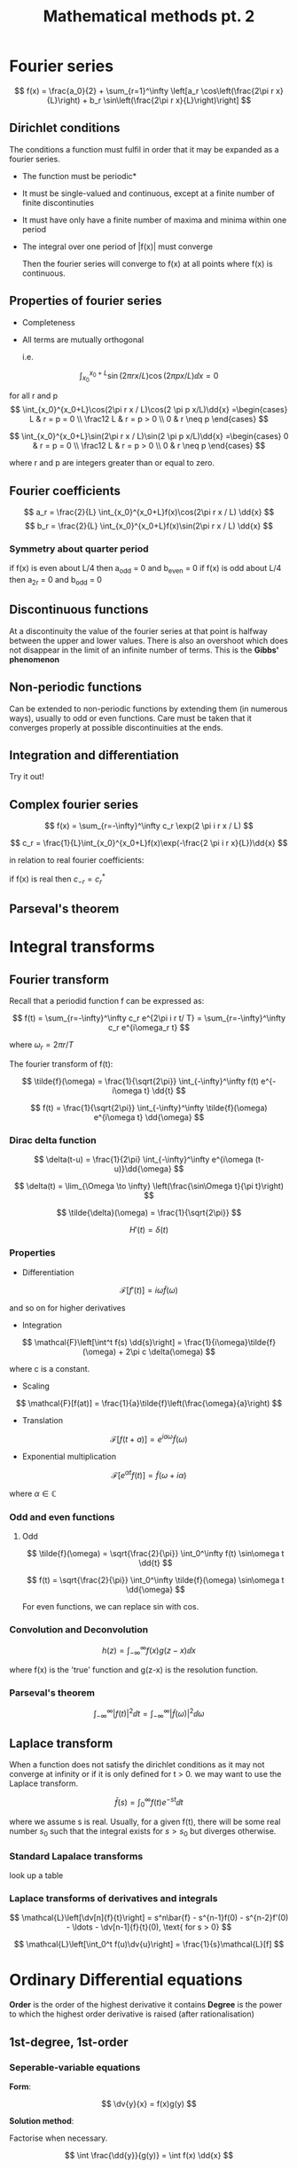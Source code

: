#+TITLE: Mathematical methods pt. 2
#+STARTUP: latexpreview , inlineimages

* Fourier series

\[
f(x) = \frac{a_0}{2} + \sum_{r=1}^\infty \left[a_r \cos\left(\frac{2\pi r x}{L}\right) + b_r \sin\left(\frac{2\pi r x}{L}\right)\right]
\]
** Dirichlet conditions

The conditions a function must fulfil in order that it may be expanded as a fourier series.

- The function must be periodic*
- It must be single-valued and continuous, except at a finite number of finite discontinuties
- It must have only have a finite number of maxima and minima within one period
- The integral over one period of |f(x)| must converge

  Then the fourier series will converge to f(x) at all points where f(x) is continuous.

** Properties of fourier series

- Completeness
- All terms are mutually orthogonal

 i.e.

\[
\int_{x_0}^{x_0+L}\sin(2\pi r x / L)\cos(2 \pi p x/L)\dd{x} = 0
\]

for all r and p
\[
\int_{x_0}^{x_0+L}\cos(2\pi r x / L)\cos(2 \pi p x/L)\dd{x} =\begin{cases}
L & r = p = 0 \\
\frac12 L & r = p > 0 \\
0 & r \neq p
\end{cases}
\]

\[
\int_{x_0}^{x_0+L}\sin(2\pi r x / L)\sin(2 \pi p x/L)\dd{x} =\begin{cases}
0 & r = p = 0 \\
\frac12 L & r = p > 0 \\
0 & r \neq p
\end{cases}
\]

where r and p are integers greater than or equal to zero.

** Fourier coefficients

\[
a_r = \frac{2}{L} \int_{x_0}^{x_0+L}f(x)\cos(2\pi r x / L) \dd{x}
\]
\[
b_r = \frac{2}{L} \int_{x_0}^{x_0+L}f(x)\sin(2\pi r x / L) \dd{x}
\]

*** Symmetry about quarter period

if f(x) is even about L/4 then a_odd = 0 and b_even = 0
if f(x) is odd about L/4 then a_2r = 0 and b_odd = 0

** Discontinuous functions

At a discontinuity the value of the fourier series at that point is halfway between the upper and lower values. There is also an overshoot which does not disappear in the limit of an infinite number of terms. This is the *Gibbs' phenomenon*

** Non-periodic functions

Can be extended to non-periodic functions by extending them (in numerous ways), usually to odd or even functions. Care must be taken that it converges properly at possible discontinuities at the ends.

** Integration and differentiation

Try it out!

** Complex fourier series

\[
f(x) = \sum_{r=-\infty}^\infty c_r \exp(2 \pi i r x / L)
\]

\[
c_r = \frac{1}{L}\int_{x_0}^{x_0+L}f(x)\exp(-\frac{2 \pi i r x}{L})\dd{x}
\]

in relation to real fourier coefficients:

\begin{align*}
c_r & = \frac12 (a_r - i b_r) \\
c_{-r} & = \frac12 (a_r + i b_r) \\
\end{align*}

if f(x) is real then $c_{-r} = c_r^*$

** Parseval's theorem

\begin{align*}
\frac{1}{L} \int_{x_0}^{x_0+L}|f(x)|^2 \dd{x} & = \sum_{-\infty}^\infty |c_r|^2 \\
& =(\frac12 a_0)^2 + \frac12 \sum_{r=1}^\infty (a_r^2 + b_r^2)
\end{align*}


* Integral transforms
** Fourier transform

Recall that a periodid function f can be expressed as:

\[
f(t) = \sum_{r=-\infty}^\infty c_r e^{2\pi i r t/ T} = \sum_{r=-\infty}^\infty c_r e^{i\omega_r t}
\]

where $\omega_r = 2\pi r / T$

The fourier transform of f(t):

\[
\tilde{f}(\omega) = \frac{1}{\sqrt{2\pi}} \int_{-\infty}^\infty f(t) e^{-i\omega t} \dd{t}
\]

\[
f(t) = \frac{1}{\sqrt{2\pi}} \int_{-\infty}^\infty \tilde{f}(\omega) e^{i\omega t} \dd{\omega}
\]

*** Dirac delta function

\[
\delta(t-u) = \frac{1}{2\pi} \int_{-\infty}^\infty e^{i\omega (t-u)}\dd{\omega}
\]

\[
\delta(t) = \lim_{\Omega \to \infty} \left(\frac{\sin\Omega t}{\pi t}\right)
\]

\[
\tilde{\delta}(\omega) = \frac{1}{\sqrt{2\pi}}
\]

\[
H'(t) = \delta(t)
\]

*** Properties

- Differentiation

\[
\mathcal{F}[f'(t)] = i\omega \tilde{f}(\omega)
\]

and so on for higher derivatives

- Integration

\[
\mathcal{F}\left[\int^t f(s) \dd{s}\right] = \frac{1}{i\omega}\tilde{f}(\omega) + 2\pi c \delta(\omega)
\]

where c is a constant.

- Scaling

\[
\mathcal{F}[f(at)] = \frac{1}{a}\tilde{f}\left(\frac{\omega}{a}\right)
\]

- Translation

\[
\mathcal{F}[f(t + a)] = e^{ia\omega}\tilde{f}(\omega)
\]

- Exponential multiplication

\[
\mathcal{F}[e^{\alpha t}f(t)] = \tilde{f}(\omega + i\alpha)
\]

where $\alpha \in \mathbb{C}$

*** Odd and even functions

**** Odd

\[
\tilde{f}(\omega) = \sqrt{\frac{2}{\pi}} \int_0^\infty f(t) \sin\omega t \dd{t}
\]

\[
f(t) = \sqrt{\frac{2}{\pi}} \int_0^\infty \tilde{f}(\omega) \sin\omega t \dd{\omega}
\]


For even functions, we can replace sin with cos.

*** Convolution and Deconvolution

\[
h(z) = \int_{-\infty}^\infty f(x)g(z-x) \dd{x}
\]

where f(x) is the 'true' function and g(z-x) is the resolution function.

*** Parseval's theorem

\[
\int_{-\infty}^\infty \vert f(t) \vert^2 \dd{t} = \int_{-\infty}^\infty \vert \tilde{f}(\omega) \vert^2 \dd{\omega}
\]


** Laplace transform

When a function does not satisfy the dirichlet conditions as it may not converge at infinity or if it is only defined for t > 0. we may want to use the Laplace transform.

\[
\bar{f}(s) = \int_0^\infty f(t)e^{-st}\dd{t}
\]

where we assume s is real. Usually, for a given f(t), there will be some real number $s_0$ such that the integral exists for $s > s_0$ but diverges otherwise.

*** Standard Lapalace transforms

look up a table

*** Laplace transforms of derivatives and integrals

\[
\mathcal{L}\left[\dv[n]{f}{t}\right] = s^n\bar{f} - s^{n-1}f(0) - s^{n-2}f'(0) - \ldots - \dv[n-1]{f}{t}(0), \text{ for s > 0}
\]

\[
\mathcal{L}\left[\int_0^t f(u)\dv{u}\right] = \frac{1}{s}\mathcal{L}[f]
\]



* Ordinary Differential equations

*Order* is the order of the highest derivative it contains
*Degree* is the power to which the highest order derivative is raised (after rationalisation)

** 1st-degree, 1st-order

*** Seperable-variable equations

*Form*:


\[
\dv{y}{x} = f(x)g(y)
\]

*Solution method*:

Factorise when necessary.

\[
\int \frac{\dd{y}}{g(y)} = \int f(x) \dd{x}
\]

*** Exact equations

*Form*:

\[
A(x,y) \dd{x} + B(x,y) \dd{y} = 0
\]

where the expression is an exact differential.

Since $\pdv{A}{y} = \pdv{B}{x}$, we may equate the expression to dU and thus dU = 0, U = c.

*Solution method*:

Make sure to check that its exact.
\[
U(x,y) = \int A(x,y) \dd{x} + F(y)
\]

F(y) can be found by differentiating U wrt y and equating the expression to B(x,y). Then sub back in.

*** Inexact equations: integrating factors

*Form*:

Above but inexact.

The differential can be made exact by multiplying by an *integrating factor* $\mu(x,y)$ which obeys:

\[
\pdv{(\mu A)}{y} = \pdv{(\mu B)}{x}
\]

If the integrating factor is a function of either x or y alone then the eq can be explicitly solved. Assuming $\mu = \mu(x)$:

\begin{align*}
&\mu\pdv{A}{y} =\mu \pdv{B}{x} + B\pdv{\mu}{x} \\
\implies & \frac{\dd{\mu}}{\mu} = \frac{1}{B}\left(\pdv{A}{y}-\pdv{B}{x}\right)\dd{x} = f(x) \dd{x}
\end{align*}

where we require f(x) be a function of x only.

*Solution method*:

In which case,

\[
\mu(x) = \exp\left\{\int f(x) \dd{x}\right\} \text{   where   } f(x) = \frac{1}{B}\left(\pdv{A}{y}-\pdv{B}{x}\right)
\]

\[
\mu(y) = \exp\left\{\int f(y) \dd{y}\right\} \text{   where   } f(y) = \frac{1}{A}\left(\pdv{B}{x}-\pdv{A}{y}\right)
\]

*** Linear equations

Special case of inexact ODEs

*Form*:

\[
\dv{y}{x} + P(x)y = Q(x)
\]

*Solution method*:

\[
\mu(x) = \exp\left\{\int P(x) \dd{x}\right\}
\]

Multiply throughout and then integrate left and right hand sides.
*** Homogenous equations

*Form*:

\[
\dv{y}{x} = \frac{A(x,y)}{B(x,y)} = F\left(\frac{y}{x}\right)
\]

where A(x,y) and B(x,y) are homogenous functions of the same degree. A function is homogenous of degree n if it obeys:


\[
f(\lambda x,\lambda y) = \lambda^n f(x,y)
\]

in general, the sum of the powers of x and y in each term of A and B should be the same.

*Solution method*:

The equation may solved by making the substitution y = vx, so that:

\[
\dv{y}{x} = v + x\dv{v}{x} = F(v)
\].

This is now seperable and can be integrated directly to give:

\[
\int \frac{\dd{v}}{F(v) - v} = \int \frac{\dd{x}}{x}
\]

*** Isobaric

*Form*:

A generalisation of the homogeneous ODE.

\[
\dv{y}{x} = \frac{A(x,y)}{B(x,y)}
\]

where the equation is dimensionally consistent if y and dy are each given a weight m relative to x and dx. i.e. if the substitution y=vx^m makes it seperable

*Solution method*:
Write the equation in the form Adx + Bdy = 0. Given y and dy weight m and x and dx each weight 1. then find an m which makes all the sums equal

*** Bernoulli's equation

*Form*:

\[
\dv{y}{x} + P(x)y = Q(x)y^n \text{ where $n\neq 0$ or $1$}
\]



*Solution method*:

The equation can be made linear by substituting $v = y^{1-n}$ and correspondingly

\[
\dv{y}{x} = \left(\frac{y^n}{1-n}\right) \dv{v}{x}
\]


This can be substituted into the first equation and we find:

\[
\dv{v}{x} + (1-n)P(x)v = (1-n)Q(x)
\]

which is linear and can then be solved.

*** Miscellaneous

**** ax + by + c

*Form*:

\[\dv{y}{x} = F(ax + by + c)\]


*Solution method*:

Letting v = ax + by + c,

\[
  \dv{v}{x} = a + b\dv{y}{x} = a + bF(v)
\]


which can be solved.

**** y' = ax+by+c/ex+fy+g

*Form*:

\[
\dv{y}{x} = \frac{ax + by + c}{ex + fy + g}
\]

unless a/e = b/f where it reduces to the form above.

*Solution method*:

By letting $x = X + \alpha$ and $y = Y + \beta$, where $\alpha$ and $\beta$ are found from:

\[
a\alpha + b\beta + c = 0
\]

\[
e\alpha + f\beta + g = 0
\]

\[
\dv{Y}{X} = \frac{aX + bY}{eX + fY}
\]


** Higher-degree 1st-order equations

Can expressed as:

\[
p^n + a_{n-1}(x,y)p^{n-1} + \ldots + a_1(x,y)p + a_0(x,y) = 0
\]

where $p = \dd{y}/\dd{x}$

Singular solutions are sometimes given which contain no arbitrary constants.

*** Equations soluble for p

If the LHS can be factorised into the form:

\[
(p-F_1)(p-F_2)\ldots(p-F_2)=0
\]

then we are left with solving the n first-degree equations $p = F_i$

*** Equations soluble for x

If the equation can be expressed as:

\[
x = F(y,p)
\]

then it can be reduced to:

\[
\dv{x}{y} = \frac{1}{p} = \pdv{F}{y} + \pdv{F}{p}\dv{p}{y}
\]

which can be factorized


*** Equations soluble for y

If the equation can be expressed as:

\[
x = F(y,p)
\]

then it can be reduced to:

\[
\dv{y}{x} = p = \pdv{F}{x} + \pdv{F}{p}\dv{p}{x}
\]

which can be factorized.

*** Clairaut's equation

Special case of equations soluble for y.

*Form:*

\[
y = px + F(p)
\]

The general solution is given by $y = c_1 x + F(c_1)$, the singular solution can often be found from the relation:

\[
\dv{F}{p} + x = 0
\]


** Higher-order linear equations

Linear ODE of general order:

\[
a_n(x)\dv[n]{y}{x} + a_{n-1}(x)\dv[n-1]{y}{x} + \ldots +a_1(x)\dv{y}{x} + a_0(x)y = f(x)
\]


An nth order linear ODE must have n linearly independent solutions for the complementary equation. Their linear independence can be confirmed by forming n simultaneous equations for the n constants by repeatedly differentiating them and noticing that RHS is always zero for the complementary solution. This can be constructed as a determinant or the *Wronkskian* of the set of functions. If it does not vanish then the n functions are linearly independent though the converse does not necessarily apply.


*** Linear equations with constant coefficients
The coefficients $a_m$ are constants.

To find the complementary solution try a solution of the form Ae^kx, and we are left with an auxillary equation in k. If all roots are distinct then the solutions are linearly independent and can be superposed. If some roots are complex and all coefficients are real, then it for every complex root its complex conjugate is also a root. If some roots are repeated, then we must try solutions of the form $x^ne^{kx}$ are also solutions.

for particular solutions, use method of undetermined coefficients.

- if f(x) = ae^rx, try be^rx
- if f(x) = a sin(rx) + b cos(rx) (a or b may be zero), then try c sin(rx) + d cos(rx)
- if f(x) = polynomial of degree N, where some coefficients may be zero, then try another polynomial of degree N.


** Linear recurrence relations

Form:

\[
u_{n+1} = \sum_{r=0}^{N-1}a_r u_{n-r} + k
\]

where k may be a simple function of n.

Equations involving terms whose indices differ by up to N are called Nth-order recurrence relations. If k=0, then the relation is called homogenous.

*** First-order recurrence relations

For the equation:

\[
u_{n+1} = au_n + k
\]

the general solution is:

when $a \neq 1$:
\[
u_n = u_0 a^n + k \frac{1-a^n}{1-a}
\]
when a = 1:

\[
u_n = u_0 + nk
\]
